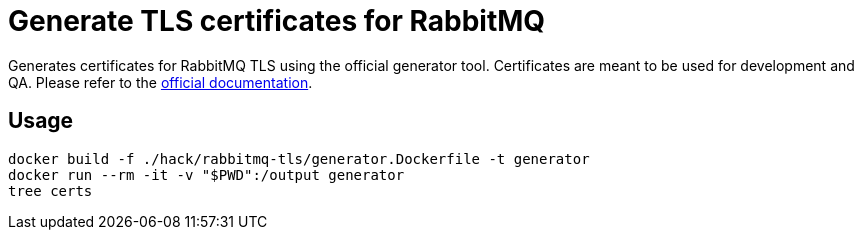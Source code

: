 = Generate TLS certificates for RabbitMQ

Generates certificates for RabbitMQ TLS using the official generator
tool. Certificates are meant to be used for development and QA. Please
refer to the
https://www.rabbitmq.com/docs/ssl#automated-certificate-generation-transcript[official
documentation].

== Usage

[source,bash]
----
docker build -f ./hack/rabbitmq-tls/generator.Dockerfile -t generator
docker run --rm -it -v "$PWD":/output generator
tree certs
----
